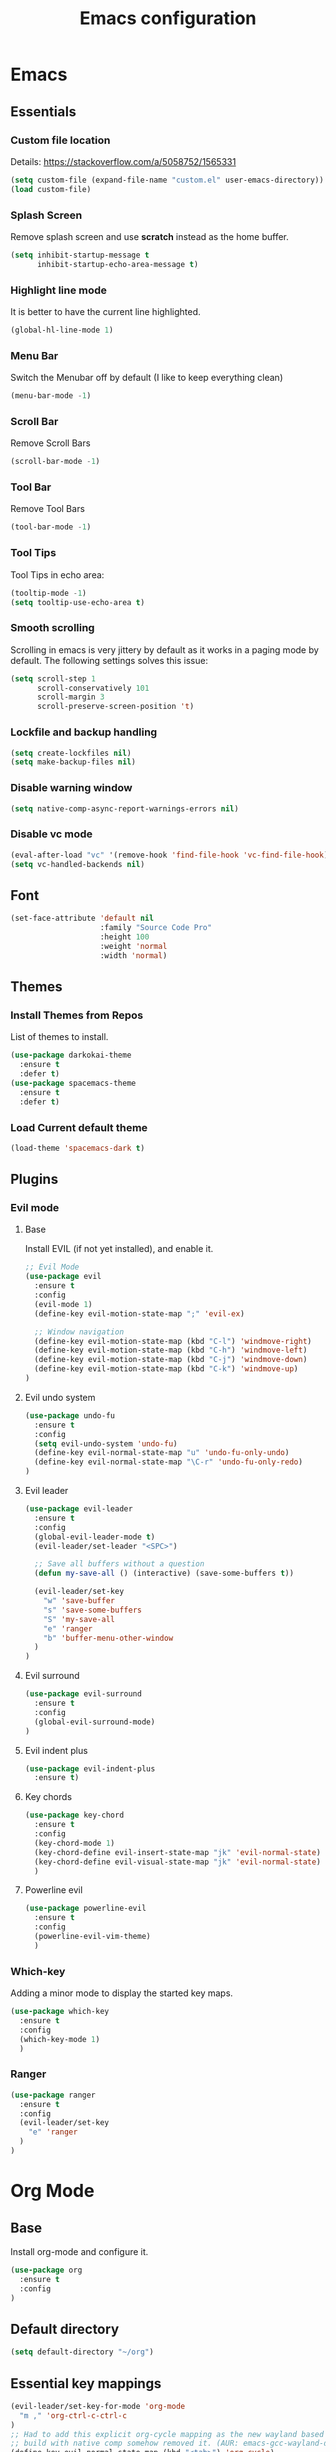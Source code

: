 #+TITLE: Emacs configuration
#+DESCRIPTION: An org-babel based emacs configuration
#+LANGUAGE: en
#+PROPERTY: results silent
#+TAGS: ticket(t) review(r) issue(i) django(d) flask(f)
#+SEQ_TODO: RECURRING(R) TODO(t!) SOMEDAY(s!) IN_REVIEW(r!) NEXT(n!) WAITING(w@) | DONE(d@) CANCELLED(c@) SZAMLAZVA(i!) FIZETVE(f!)
#+STARTUP: overview


* Emacs
** Essentials
*** Custom file location
Details: https://stackoverflow.com/a/5058752/1565331

#+begin_src emacs-lisp
(setq custom-file (expand-file-name "custom.el" user-emacs-directory))
(load custom-file)
#+end_src

*** Splash Screen
Remove splash screen and use *scratch* instead as the home buffer.

#+begin_src emacs-lisp
(setq inhibit-startup-message t
      inhibit-startup-echo-area-message t)
#+end_src

*** Highlight line mode
It is better to have the current line highlighted.

#+begin_src emacs-lisp
(global-hl-line-mode 1)
#+end_src

*** Menu Bar
Switch the Menubar off by default (I like to keep everything clean)

#+begin_src emacs-lisp
(menu-bar-mode -1)
#+end_src

*** Scroll Bar
Remove Scroll Bars

#+begin_src emacs-lisp
(scroll-bar-mode -1)
#+end_src

*** Tool Bar
Remove Tool Bars

#+begin_src emacs-lisp
(tool-bar-mode -1)
#+end_src

*** Tool Tips
Tool Tips in echo area:

#+begin_src emacs-lisp
(tooltip-mode -1)
(setq tooltip-use-echo-area t)
#+end_src

*** Smooth scrolling
Scrolling in emacs is very jittery by default as it works in a paging mode by
default. The following settings solves this issue:

#+begin_src emacs-lisp
(setq scroll-step 1
      scroll-conservatively 101
      scroll-margin 3
      scroll-preserve-screen-position 't)
#+end_src

*** Lockfile and backup handling
#+begin_src emacs-lisp
(setq create-lockfiles nil)
(setq make-backup-files nil)
#+end_src

*** Disable warning window
#+begin_src emacs-lisp
(setq native-comp-async-report-warnings-errors nil)
#+end_src

*** Disable vc mode

#+begin_src emacs-lisp
(eval-after-load "vc" '(remove-hook 'find-file-hook 'vc-find-file-hook))
(setq vc-handled-backends nil)
#+end_src

** Font
#+begin_src emacs-lisp
(set-face-attribute 'default nil
                    :family "Source Code Pro"
                    :height 100
                    :weight 'normal
                    :width 'normal)
#+end_src

** Themes
*** Install Themes from Repos
List of themes to install.

#+begin_src emacs-lisp
(use-package darkokai-theme
  :ensure t
  :defer t)
(use-package spacemacs-theme
  :ensure t
  :defer t)
#+end_src

*** Load Current default theme
#+begin_src emacs-lisp
(load-theme 'spacemacs-dark t)
#+end_src

** Plugins
*** Evil mode
**** Base
Install EVIL (if not yet installed), and enable it.

#+begin_src emacs-lisp
;; Evil Mode
(use-package evil
  :ensure t
  :config
  (evil-mode 1)
  (define-key evil-motion-state-map ";" 'evil-ex)

  ;; Window navigation
  (define-key evil-motion-state-map (kbd "C-l") 'windmove-right)
  (define-key evil-motion-state-map (kbd "C-h") 'windmove-left)
  (define-key evil-motion-state-map (kbd "C-j") 'windmove-down)
  (define-key evil-motion-state-map (kbd "C-k") 'windmove-up)
)
#+end_src
#
**** Evil undo system
#+begin_src emacs-lisp
(use-package undo-fu
  :ensure t
  :config
  (setq evil-undo-system 'undo-fu)
  (define-key evil-normal-state-map "u" 'undo-fu-only-undo)
  (define-key evil-normal-state-map "\C-r" 'undo-fu-only-redo)
)
#+end_src

**** Evil leader
#+begin_src emacs-lisp
(use-package evil-leader
  :ensure t
  :config
  (global-evil-leader-mode t)
  (evil-leader/set-leader "<SPC>")

  ;; Save all buffers without a question
  (defun my-save-all () (interactive) (save-some-buffers t))

  (evil-leader/set-key
    "w" 'save-buffer
    "s" 'save-some-buffers
    "S" 'my-save-all
    "e" 'ranger
    "b" 'buffer-menu-other-window
  )
)
#+end_src

**** Evil surround
#+begin_src emacs-lisp
(use-package evil-surround
  :ensure t
  :config
  (global-evil-surround-mode)
)
#+end_src

**** Evil indent plus
#+begin_src emacs-lisp
(use-package evil-indent-plus
  :ensure t)
#+end_src

**** Key chords
#+begin_src emacs-lisp
(use-package key-chord
  :ensure t
  :config
  (key-chord-mode 1)
  (key-chord-define evil-insert-state-map "jk" 'evil-normal-state)
  (key-chord-define evil-visual-state-map "jk" 'evil-normal-state)
  )
#+end_src

**** Powerline evil
#+begin_src emacs-lisp
(use-package powerline-evil
  :ensure t
  :config
  (powerline-evil-vim-theme)
  )
#+end_src

*** Which-key
Adding a minor mode to display the started key maps.

#+begin_src emacs-lisp
(use-package which-key
  :ensure t
  :config
  (which-key-mode 1)
  )
#+end_src

*** Ranger
#+begin_src emacs-lisp
(use-package ranger
  :ensure t
  :config
  (evil-leader/set-key
    "e" 'ranger
  )
)
#+end_src

* Org Mode
** Base
Install org-mode and configure it.

#+begin_src emacs-lisp
(use-package org
  :ensure t
  :config
)
#+end_src

** Default directory
#+begin_src emacs-lisp
(setq default-directory "~/org")
#+end_src

** Essential key mappings
#+begin_src emacs-lisp
(evil-leader/set-key-for-mode 'org-mode
  "m ," 'org-ctrl-c-ctrl-c
)
;; Had to add this explicit org-cycle mapping as the new wayland based emacs
;; build with native comp somehow removed it. (AUR: emacs-gcc-wayland-devel-bin)
(define-key evil-normal-state-map (kbd "<tab>") 'org-cycle)
#+end_src

** Fill column
Automatic line wrapping:

#+begin_src emacs-lisp
(setq-default fill-column 82)
(add-hook 'org-mode-hook 'turn-on-auto-fill)
#+end_src

** Heading formatting
Stop the org-level headers form increasing in height relative to the other text.

#+begin_src emacs-lisp
(defun my/org-mode-hook ()
  (dolist (face '(org-level-1
                  org-level-2
                  org-level-3
                  org-level-4
                  org-level-5))
    (set-face-attribute face nil :weight 'semi-bold :height 1.0)))

(add-hook 'org-mode-hook 'my/org-mode-hook)
#+end_src

** Indent mode
Turn on indent mode on startup.

#+begin_src emacs-lisp
(setq org-startup-indented t)
#+end_src

** Clocking
*** Global clock handling
By default clocktables only will calculate times in the current year. This is not
a good way if we have clocking data spanning over many years. This settings will
make org-mode to use all data available.

#+begin_src  emacs-lisp
(setq org-clock-display-default-range 'untilnow)
#+end_src

*** Clocking into drawer
#+begin_src emacs-lisp
(setq org-clock-into-drawer "CLOCKING")
#+end_src

*** Key mappings
#+begin_src emacs-lisp
(evil-leader/set-key-for-mode 'org-mode
  "m c i" 'org-clock-in
  "m c o" 'org-clock-out
  "m c g" 'org-clock-goto
  "m c d" 'org-clock-display
  "m c U" 'org-update-all-dblocks
)
#+end_src

*** Clocktable customizations
The clocktable functionality displays the clocked stuff in days which is not
good. We want to displya them in hours even if it exeeds 24 hours. This function
will solve it:

#+begin_src emacs-lisp
(defun my-minutes-in-org-time (time)
  (/ (let ((re  "\\(\\([0-9]+\\)d \\)?\\([0-9]+\\):\\([0-9]+\\)")
        (values '(2 3 4)))
    (save-match-data
      (catch 'exit
        (if (not (string-match re time))
            (throw 'exit 0.)))
      (let ((values (mapcar (lambda (num)
                              (string-to-number ;; convert to number
                               (or (match-string num time) ;; the part of the regex that matches
                                   "0"))) ;; or zero in case no days exist, then match-string is nil
                            values)))
        (let ((days (nth 0 values))
              (hours (nth 1 values))
              (minutes (nth 2 values)))
          (+ (* 60
                (+ (* 24 days)
                   hours))
             minutes))))) 60.0)
)
#+end_src

** Logs
*** Separate drawer
Logs should go into a separate drawer:

#+begin_src emacs-lisp
(setq org-log-into-drawer t)
#+end_src

*** Key bindings
#+begin_src emacs-lisp
(evil-leader/set-key-for-mode 'org-mode
  "m z" 'org-add-note
)
#+end_src

** Todo items
*** Default logging for states
Setting an item as done or rescheduling it should trigger a note:

#+begin_src emacs-lisp
(setq org-log-done "note")
(setq org-log-reschedule "note")
#+end_src

*** Key bindings
#+begin_src emacs-lisp
(evil-leader/set-key-for-mode 'org-mode
  "m t" 'org-todo
  "m s" 'org-schedule
  "m d" 'org-deadline
)
#+end_src

*** File based global headers
This is only a reminder on how to add a global file scoped tag definition with
automatic timestamp and note insertion.

#+begin_src text
#+SEQ_TODO: RECURRING(R) TODO(t!) SOMEDAY(s!) IN_REVIEW(r!) NEXT(n!) WAITING(w@) | DONE(d@) CANCELLED(c@) SZAMLAZVA(i!) FIZETVE(f!)
#+end_src

1. The *todo* and *done* states are separated from each other with a pipe.
2. The first *todo* item will be used for the recurring tasks on completition.
3. The letter in the parenthesis after the name will be the shortcut in the
   interactive menu.
4. An exclamation mark ~!~ after the shortcut will trigger a timestamp insertion into
   the logbook on completition.
5. An at ~@~ mark will initiate a note insertion on completition.

** Refile
*** Logging the refile action
If a refile action is issued on an item, the item's logbook will be updated.

#+begin_src emacs-lisp
(setq org-log-refile t)
#+end_src

*** Refile targets
We are allowing all agenda files to be targets:

#+begin_src emacs-lisp
(setq org-refile-targets '((org-agenda-files :maxlevel . 3)))
#+end_src

*** Key bindigs
#+begin_src emacs-lisp
(evil-leader/set-key-for-mode 'org-mode
  "m r" 'org-refile
)
#+end_src

*** Auto save on refile
For some reason ~org-refile~ isn't saving on refile by default..
Note, that this is not perfect.. If you want to add a note during refile, that
note wont be saved automatically.. I got tired of this, will manually save all
files after a refile..

#+begin_src emacs-lisp
(advice-add 'org-refile :after
        (lambda (&rest _)
        (org-save-all-org-buffers)))
#+end_src

*** Reverse note order
To put the refiled stuff on the top of the target.

#+begin_src emacs-lisp
(setq org-reverse-note-order t)
#+end_src

** Capture
*** Global key mapping

Setting up a keymap that would be available in every buffer and mode:

#+begin_src emacs-lisp
(global-set-key (kbd "<f6>") 'org-capture)
#+end_src

*** Capture templates

#+begin_src emacs-lisp
(setq org-capture-templates
 '(
    (
      "t" "Todo" entry (file+headline "~/private/notebook/refile.org" "Tasks")
      "* TODO %^{title}\n  CREATED: %U\n   %?"
      :clock-in t :clock-resume t
    )
    (
       "j" "Journal" entry (file+olp+datetree "~/private/journal/journal.org")
       "* Entry on %<%H:%M>\n   %?"
       :clock-in t :clock-resume t
    )
  )
)
#+end_src

** Code blocks
*** Syntax highlighting
#+begin_src emacs-lisp
;; Make sure org file code highlights correctly
(setq org-src-fontify-natively t)
#+end_src

*** Code block templates
This is a new thing that is required to be able to use code block templates like ~<s~.

#+begin_src emacs-lisp
(use-package org-tempo)
#+end_src

*** Indentation inside the code block
There is a strange indentation issue that is happening inside the code blocks. If
you hit an enter the already entered lines will be indented by one level. This
could be quite annoying. The following config solves it:

#+begin_src emacs-lisp
(electric-indent-mode -1)
(setq org-edit-src-content-indentation 0
      org-src-tab-acts-natively t
      org-adapt-indentation nil
      org-src-preserve-indentation t)
(setq make-backup-files nil)
#+end_src

*** Enabled languages
#+begin_src emacs-lisp
(org-babel-do-load-languages 'org-babel-load-languages
  '(
    (shell . t)
    (python .t)
  )
)
#+end_src

** Agenda
*** Agenda file config
#+begin_src emacs-lisp
(setq org-agenda-files (directory-files-recursively "~/org" "\\.org$"))
#+end_src

*** Key bindigs
#+begin_src emacs-lisp
(evil-leader/set-key-for-mode 'org-mode
  "m a" 'org-agenda
)
#+end_src

*** Agenda key mappings
#+begin_src emacs-lisp
(evil-set-initial-state 'org-agenda-mode 'motion)
(evil-define-key 'motion org-agenda-mode-map
  (kbd "<tab>") 'org-agenda-goto
  "j" 'org-agenda-next-line
  "k" 'org-agenda-previous-line
  (kbd "RET") 'org-agenda-switch-to
  (kbd "<tab>") 'org-agenda-goto
  "t" 'org-agenda-todo
  "z" 'org-agenda-add-note
  "L" 'org-agenda-log-mode
)
#+end_src

** File handling
*** File type handling
We are only interested in pdf for now.

#+begin_src emacs-lisp
(setq org-file-apps
    '(("\\.pdf\\'" . emacs)
      (auto-mode . emacs)))
#+end_src

*** Key bindings
#+begin_src emacs-lisp
(evil-leader/set-key-for-mode 'org-mode
  "m o" 'org-open-at-point
)
#+end_src

** Exporting
*** Key bindigs
#+begin_src emacs-lisp
(evil-leader/set-key-for-mode 'org-mode
  "m e" 'org-export-dispatch
)
#+end_src

** Habits
*** Base
#+begin_src emacs-lisp
(use-package org-habit)
(add-to-list 'org-modules 'org-habit t)
#+end_src
